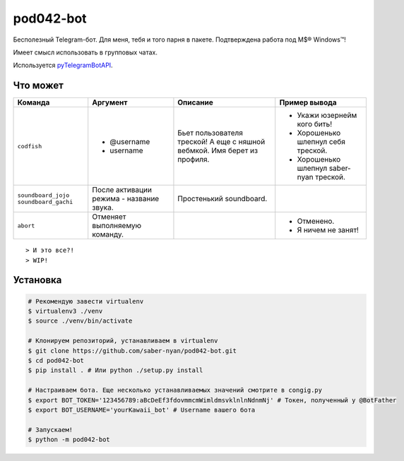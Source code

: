 pod042-bot
##########

Бесполезный Telegram-бот. Для меня, тебя и того парня в пакете. Подтверждена работа под M$® Windows™!

Имеет смысл использовать в групповых чатах.

.. image:: https://i.imgur.com/ORL9f5E.png

Используется `pyTelegramBotAPI <https://github.com/eternnoir/pyTelegramBotAPI>`_.

*********
Что может
*********
+----------------------+--------------------------+----------------------------+------------------------------------------+
| Команда              | Аргумент                 | Описание                   | Пример вывода                            |
+======================+==========================+============================+==========================================+
| ``codfish``          | * @username              | Бьет пользователя треской! | * Укажи юзернейм кого бить!              |
|                      | * username               | А еще с няшной вебмкой.    | * Хорошенько шлепнул себя треской.       |
|                      |                          | Имя берет из профиля.      | * Хорошенько шлепнул saber-nyan треской. |
+----------------------+--------------------------+----------------------------+------------------------------------------+
| ``soundboard_jojo``  | После активации режима - | Простенький soundboard.    |                                          |
| ``soundboard_gachi`` | название звука.          |                            |                                          |
+----------------------+--------------------------+----------------------------+------------------------------------------+
| ``abort``            | Отменяет выполняемую     |                            | * Отменено.                              |
|                      | команду.                 |                            | * Я ничем не занят!                      |
+----------------------+--------------------------+----------------------------+------------------------------------------+
::

> И это все?!
> WIP!

*********
Установка
*********
.. code-block:: bash

    # Рекомендую завести virtualenv
    $ virtualenv3 ./venv
    $ source ./venv/bin/activate
    
    # Клонируем репозиторий, устанавливаем в virtualenv
    $ git clone https://github.com/saber-nyan/pod042-bot.git
    $ cd pod042-bot
    $ pip install . # Или python ./setup.py install
    
    # Настраиваем бота. Еще несколько устанавливаемых значений смотрите в congig.py
    $ export BOT_TOKEN='123456789:aBcDeEf3fdovmmcmWimldmsvklnlnNdnmNj' # Токен, полученный у @BotFather
    $ export BOT_USERNAME='yourKawaii_bot' # Username вашего бота
    
    # Запускаем!
    $ python -m pod042-bot
